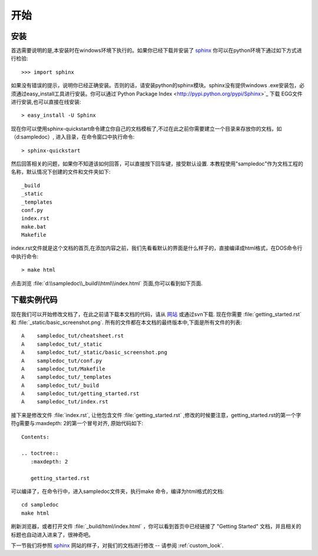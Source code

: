 ﻿.. _getting_started:


***************
开始
***************

.. _installing-docdir:

安装
================

首选需要说明的是,本安装时在windows环境下执行的。如果你已经下载并安装了 `sphinx <http://sphinx.pocoo.org/>`_
你可以在python环境下通过如下方式进行检验::

  >>> import sphinx
  
如果没有错误的提示，说明你已经正确安装。否则的话，请安装python的sphinx模块。sphinx没有提供windows .exe安装包，必须通过easy_install工具进行安装。你可以通过`Python Package Index <http://pypi.python.org/pypi/Sphinx>`_ 下载 EGG文件进行安装,也可以直接在线安装::

  > easy_install -U Sphinx

现在你可以使用sphinx-quickstart命令建立你自己的文档模板了,不过在此之前你需要建立一个目录来存放你的文档，如（d:\sampledoc）, 进入目录，在命令窗口中执行命令::

  > sphinx-quickstart

然后回答相关的问题，如果你不知道该如何回答，可以直接按下回车键，接受默认设置. 本教程使用"sampledoc"作为文档工程的名称，默认情况下创建的文件和文件夹如下::

  _build
  _static
  _templates
  conf.py
  index.rst
  make.bat
  Makefile

index.rst文件就是这个文档的首页,在添加内容之前，我们先看看默认的界面是什么样子的，直接编译成html格式，在DOS命令行中执行命令::

  > make html

点击浏览 :file:`d:\\sampledoc\\_build\\html\\index.html` 页面,你可以看到如下页面.

.. image:: _static/basic_screenshot.png


.. _fetching-the-data:

下载实例代码
==============

现在我们可以开始修改文档了，在此之前请下载本文档的代码，请从 `网站
<http://matplotlib.svn.sourceforge.net/viewvc/matplotlib/trunk/sampledoc_tut/>`_
或通过svn下载. 现在你需要 :file:`getting_started.rst` 和 :file:`_static/basic_screenshot.png`.
所有的文件都在本文档的最终版本中,下面是所有文件的列表::

  A    sampledoc_tut/cheatsheet.rst
  A    sampledoc_tut/_static
  A    sampledoc_tut/_static/basic_screenshot.png
  A    sampledoc_tut/conf.py
  A    sampledoc_tut/Makefile
  A    sampledoc_tut/_templates
  A    sampledoc_tut/_build
  A    sampledoc_tut/getting_started.rst
  A    sampledoc_tut/index.rst

接下来是修改文件 :file:`index.rst`, 让他包含文件 :file:`getting_started.rst` ,修改的时候要注意，getting_started.rst的第一个字符g需要与:maxdepth: 2的第一个冒号对齐, 原始代码如下::

  Contents:

  .. toctree::
     :maxdepth: 2

     getting_started.rst

可以编译了，在命令行中，进入sampledoc文件夹，执行make 命令，编译为html格式的文档::

  cd sampledoc
  make html


刷新浏览器，或者打开文件 :file:`_build/html/index.html` ，你可以看到首页中已经链接了
"Getting Started" 文档，并且相关的标题也自动进入进来了，很神奇吧。

下一节我们将参照 `sphinx <http://sphinx.pocoo.org/>`_ 网站的样子，对我们的文档进行修改 -- 请参阅
:ref:`custom_look`.


